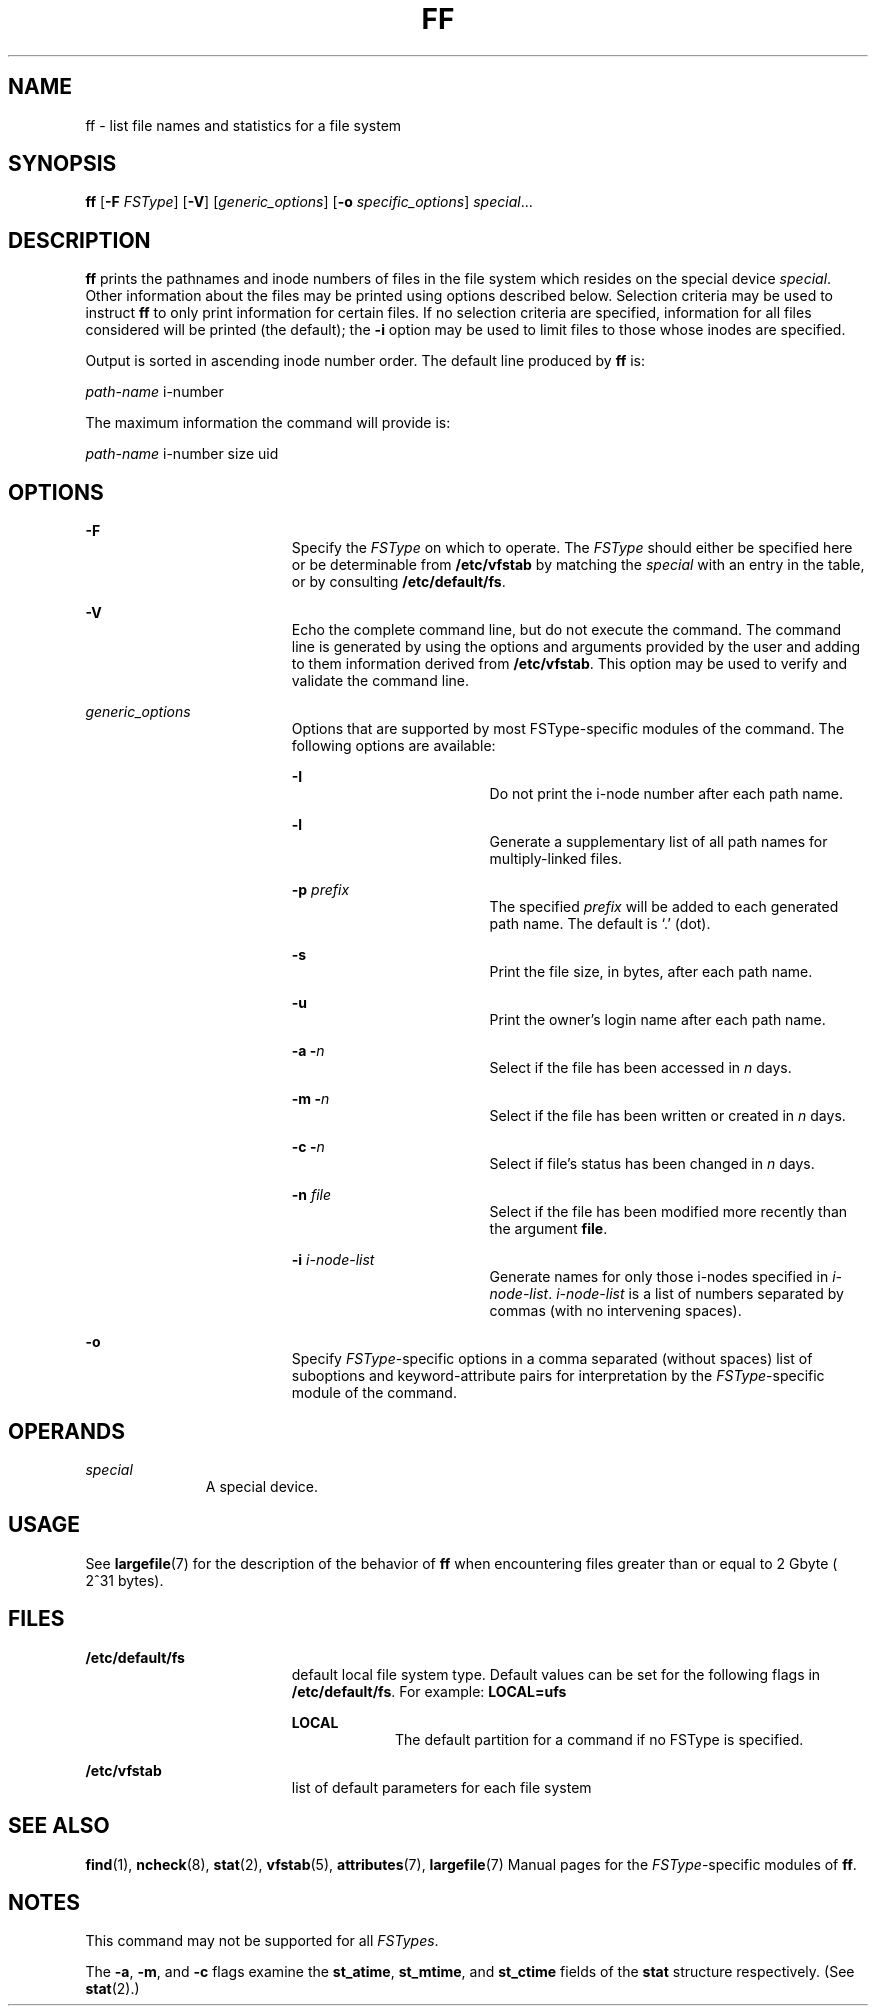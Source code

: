 '\" te
.\"  Copyright 1989 AT&T  Copyright (c) 1997, Sun Microsystems, Inc.  All Rights Reserved
.\" The contents of this file are subject to the terms of the Common Development and Distribution License (the "License").  You may not use this file except in compliance with the License.
.\" You can obtain a copy of the license at usr/src/OPENSOLARIS.LICENSE or http://www.opensolaris.org/os/licensing.  See the License for the specific language governing permissions and limitations under the License.
.\" When distributing Covered Code, include this CDDL HEADER in each file and include the License file at usr/src/OPENSOLARIS.LICENSE.  If applicable, add the following below this CDDL HEADER, with the fields enclosed by brackets "[]" replaced with your own identifying information: Portions Copyright [yyyy] [name of copyright owner]
.TH FF 8 "Feb 10, 1997"
.SH NAME
ff \- list file names and statistics for a file system
.SH SYNOPSIS
.LP
.nf
\fBff\fR [\fB-F\fR \fIFSType\fR] [\fB-V\fR] [\fIgeneric_options\fR] [\fB-o\fR \fIspecific_options\fR] \fIspecial\fR...
.fi

.SH DESCRIPTION
.sp
.LP
\fBff\fR prints the pathnames and inode numbers of files in the file system
which resides on the special device \fIspecial\fR. Other information about the
files may be printed using options described below.  Selection criteria may be
used to instruct  \fBff\fR to only print information for certain files. If no
selection criteria are specified, information for all files considered will be
printed (the default); the \fB-i\fR option may be used to limit files to those
whose inodes are specified.
.sp
.LP
Output is sorted in ascending inode number order.   The default line produced
by \fBff\fR is:
.sp
.LP
\fIpath-name\fR \|i-number
.sp
.LP
The maximum information the command will provide is:
.sp
.LP
\fIpath-name\fR \|i-number \|size \|uid
.SH OPTIONS
.sp
.ne 2
.na
\fB\fB-F\fR\fR
.ad
.RS 19n
Specify the  \fIFSType\fR on which to operate. The  \fIFSType\fR should either
be specified here or be determinable from  \fB/etc/vfstab\fR by matching the
\fIspecial\fR with an entry in the table, or by consulting
\fB/etc/default/fs\fR.
.RE

.sp
.ne 2
.na
\fB\fB-V\fR\fR
.ad
.RS 19n
Echo the complete command line, but do not execute the command. The command
line is generated by using the options and arguments provided by the user and
adding to them information derived from  \fB/etc/vfstab\fR. This option may be
used to verify and validate the command line.
.RE

.sp
.ne 2
.na
\fB\fIgeneric_options\fR\fR
.ad
.RS 19n
Options that are supported by most FSType-specific modules of the command.  The
following options are available:
.sp
.ne 2
.na
\fB\fB-I\fR\fR
.ad
.RS 18n
Do not print the i-node number after each path name.
.RE

.sp
.ne 2
.na
\fB\fB-l\fR\fR
.ad
.RS 18n
Generate a supplementary list of all path names for multiply-linked files.
.RE

.sp
.ne 2
.na
\fB\fB-p\fR\fI prefix\fR\fR
.ad
.RS 18n
The specified \fIprefix\fR will be added to each generated path name. The
default is `.' (dot).
.RE

.sp
.ne 2
.na
\fB\fB-s\fR\fR
.ad
.RS 18n
Print the file size, in bytes, after each path name.
.RE

.sp
.ne 2
.na
\fB\fB-u\fR\fR
.ad
.RS 18n
Print the owner's login name after each path name.
.RE

.sp
.ne 2
.na
\fB\fB-a\fR \fB-\fR\fIn\fR\fR
.ad
.RS 18n
Select if the file has been accessed in \fIn\fR days.
.RE

.sp
.ne 2
.na
\fB\fB-m\fR \fB-\fR\fIn\fR\fR
.ad
.RS 18n
Select if the file has been written or created in \fIn\fR days.
.RE

.sp
.ne 2
.na
\fB\fB-c\fR \fB-\fR\fIn\fR\fR
.ad
.RS 18n
Select if file's status has been changed in \fIn\fR days.
.RE

.sp
.ne 2
.na
\fB\fB-n\fR\fI file\fR\fR
.ad
.RS 18n
Select if the file has been modified more recently than the argument
\fBfile\fR.
.RE

.sp
.ne 2
.na
\fB\fB-i\fR\fI i-node-list\fR\fR
.ad
.RS 18n
Generate names for only those i-nodes specified in \fIi-node-list\fR.
\fIi-node-list\fR is a list of numbers separated by commas (with no intervening
spaces).
.RE

.RE

.sp
.ne 2
.na
\fB\fB-o\fR\fR
.ad
.RS 19n
Specify  \fIFSType\fR-specific options in a comma separated (without spaces)
list of suboptions and keyword-attribute pairs for interpretation by the
\fIFSType\fR-specific module of the command.
.RE

.SH OPERANDS
.sp
.ne 2
.na
\fB\fIspecial\fR\fR
.ad
.RS 11n
A special device.
.RE

.SH USAGE
.sp
.LP
See \fBlargefile\fR(7) for the description of the behavior of \fBff\fR when
encountering files greater than or equal to 2 Gbyte ( 2^31 bytes).
.SH FILES
.sp
.ne 2
.na
\fB\fB/etc/default/fs\fR\fR
.ad
.RS 19n
default local file system type. Default values can be set for the following
flags in \fB/etc/default/fs\fR. For example: \fBLOCAL=ufs\fR
.sp
.ne 2
.na
\fB\fBLOCAL\fR\fR
.ad
.RS 9n
The default partition for a command if no FSType is specified.
.RE

.RE

.sp
.ne 2
.na
\fB\fB/etc/vfstab\fR\fR
.ad
.RS 19n
list of default parameters for each file system
.RE

.SH SEE ALSO
.sp
.LP
\fBfind\fR(1), \fBncheck\fR(8), \fBstat\fR(2), \fBvfstab\fR(5),
\fBattributes\fR(7), \fBlargefile\fR(7) Manual pages for the
\fIFSType\fR-specific modules of \fBff\fR.
.SH NOTES
.sp
.LP
This command may not be supported for all  \fIFSTypes\fR.
.sp
.LP
The  \fB-a\fR, \fB-m\fR, and \fB-c\fR flags examine the  \fBst_atime\fR,
\fBst_mtime\fR, and \fBst_ctime\fR fields of the \fBstat\fR structure
respectively.  (See \fBstat\fR(2).)
